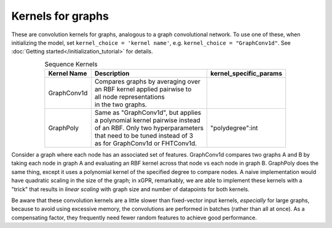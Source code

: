 Kernels for graphs
------------------------------------------------------

These are convolution kernels for graphs, analogous to a graph
convolutional network. To use one of these, when initializing the
model, set ``kernel_choice = 'kernel name'``, e.g.
``kernel_choice = "GraphConv1d"``.
See :doc:`Getting started</initialization_tutorial>`
for details.


.. list-table:: Sequence Kernels
   :align: center
   :header-rows: 1

   * - Kernel Name
     - Description
     - kernel_specific_params
   * - GraphConv1d
     - | Compares graphs by averaging over
       | an RBF kernel applied pairwise to
       | all node representations
       | in the two graphs.
     -
   * - GraphPoly
     - | Same as "GraphConv1d", but applies
       | a polynomial kernel pairwise instead
       | of an RBF. Only two hyperparameters
       | that need to be tuned instead of 3
       | as for GraphConv1d or FHTConv1d.
     - | "polydegree":int


Consider a graph where each node has an associated 
set of features. GraphConv1d compares two graphs A and B by
taking each node in graph A and evaluating an RBF kernel across
that node vs each node in graph B. GraphPoly does the same
thing, except it uses a polynomial kernel of the specified degree
to compare nodes. A naive implementation would have quadratic scaling
in the size of the graph; in xGPR, remarkably, we are able to
implement these kernels with a "trick" that results in *linear
scaling* with graph size and number of datapoints for both kernels.

Be aware that these convolution kernels are a little slower than
fixed-vector input kernels, *especially* for large graphs,
because to avoid using excessive
memory, the convolutions are performed in batches (rather
than all at once). As a compensating factor, they frequently
need fewer random features to achieve good performance.
